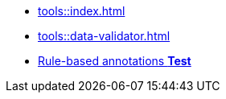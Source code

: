 * xref:tools::index.adoc[]
* xref:tools::data-validator.adoc[]
ifeval::["{env}" != "prod"]
* xref:tools::rule-based-annotations.adoc[Rule-based annotations **Test**]
endif::[]

////
ToDo: clarify what kind of menu to include here
- xref:data-use::rgbif.adoc[rgbif]
- xref:data-use::pygbif.adoc[pygbif]
- IPT
- validator
- species matcher
- name parser
- sequence ID
- derived datasets
? MAXENT
////
